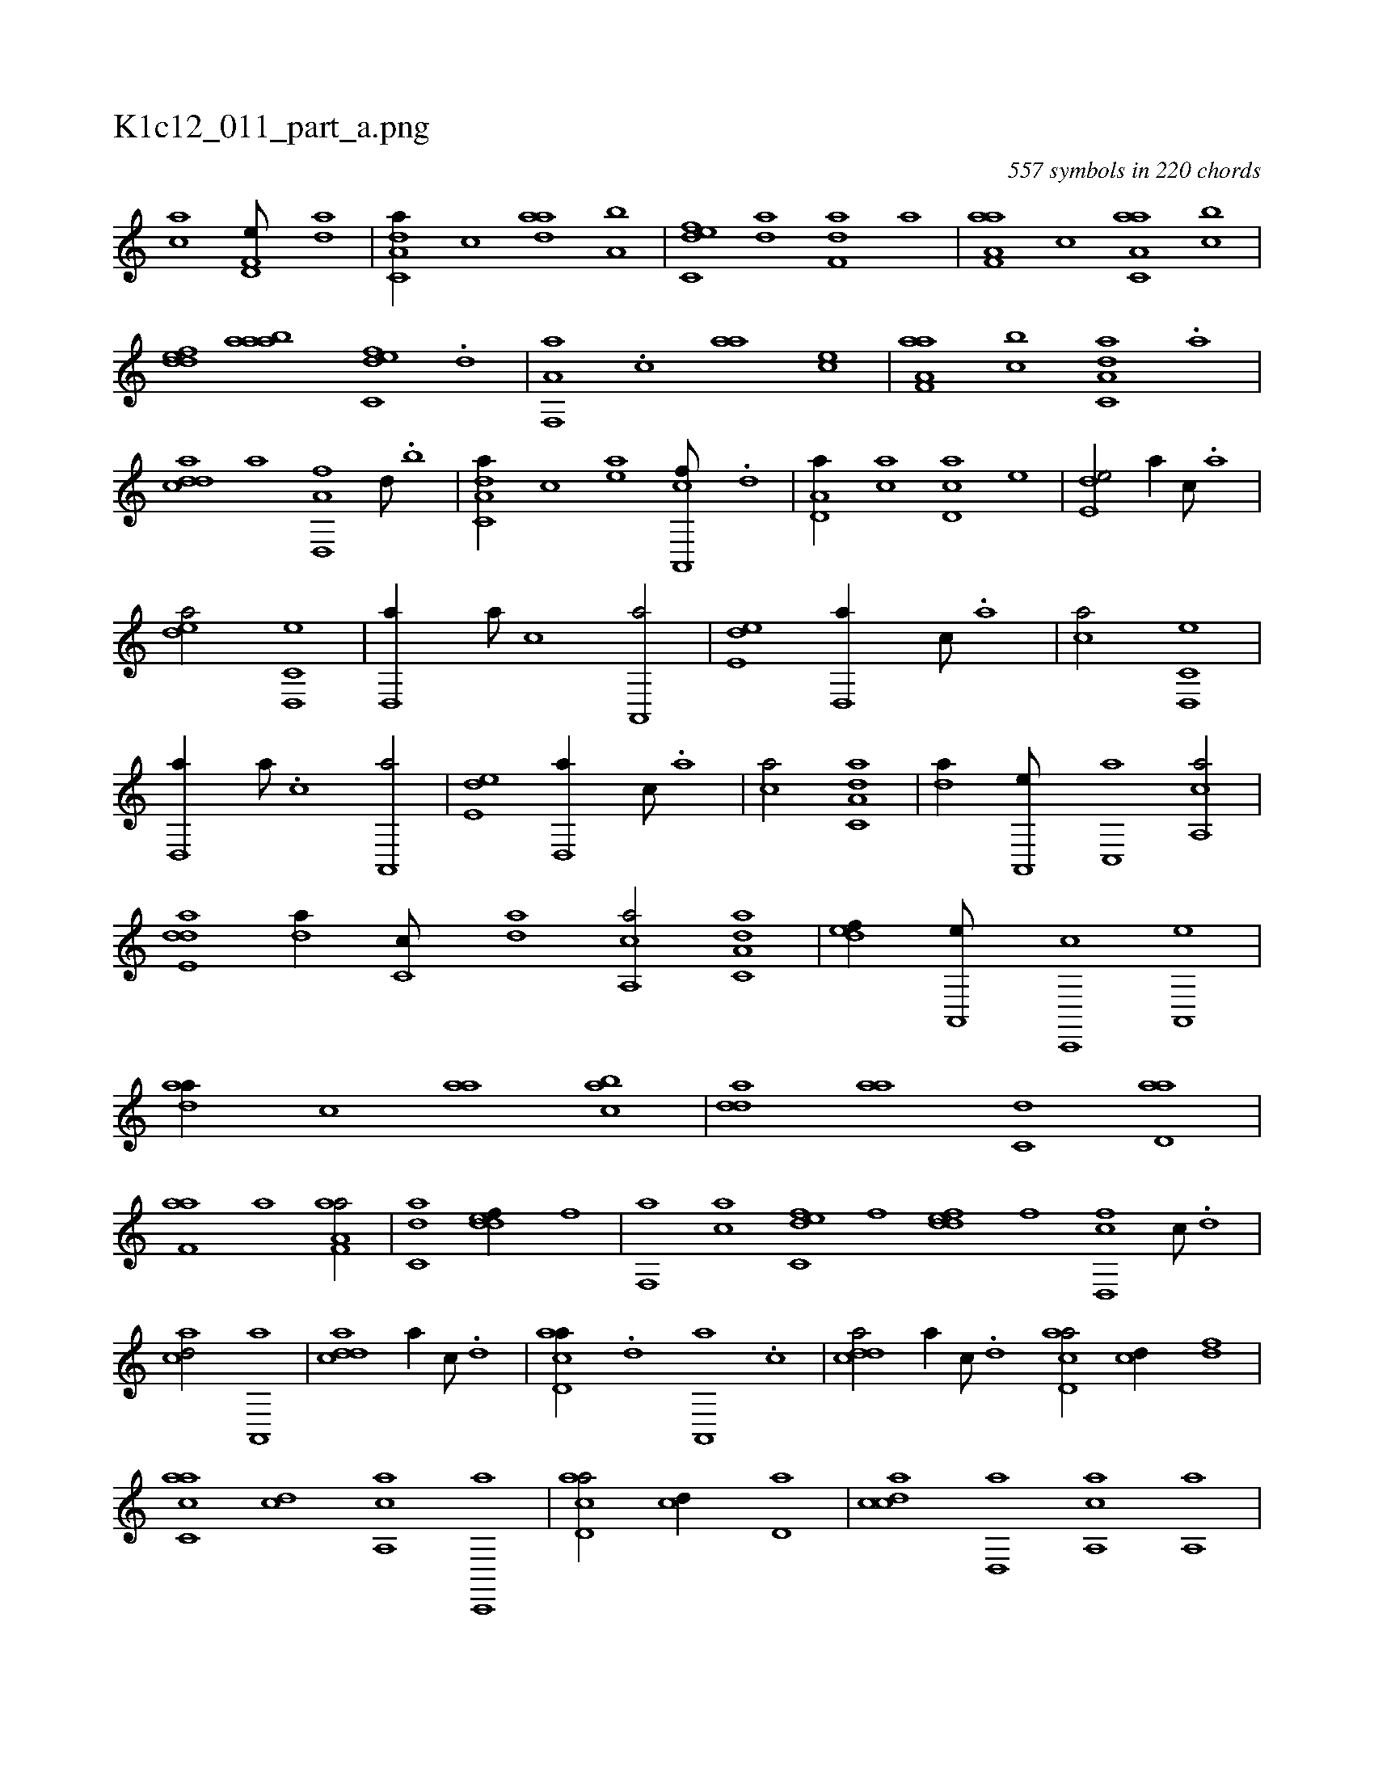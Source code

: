 X:1
%
%%titleleft true
%%tabaddflags 0
%%tabrhstyle grid
%
T:K1c12_011_part_a.png
C:557 symbols in 220 chords
L:1/1
K:italiantab
%
[,,,ac] [f,d,e///] [,da] |\
	[c,da,a//] [,,,c] [,daa] [a,b] |\
	[c,def] [da] [f,da] [h,,a] |\
	[f,aa,a] [,,,c] [c,aa,a] [,,bc] |\
	[,ddef] [aaba] [c,def] .[d] |\
	[f,,a,a] .[c] [h,,aa] [,,,ce] |\
	[f,aa,a] [,,bc] [c,da,a] .[,,a] |\
	[,ddac] [,,,a] [d,,a,f] [,,d///] .[,,b] |\
	[c,da,a//] [,,,,,c] [,,,,ae] [a,,,cf///] .[,d] |\
	[a,d,a//] [,,,ac] [,cd,a] [,,,,e] |\
	[,,de,e/] [,,,,,a//] [,,,c///] .[,,a] |
%
[,,dea/] [c,d,,e] |\
	[,,d,,a//] [a///] [c] [a,,,a/] |\
	[,,de,e] [,,d,,a//] [,,,c///] .[,,a] |\
	[,,,ca/] [c,d,,e] |\
	[,,d,,a//] [a///] .[c] [a,,,a/] |\
	[,,de,e] [,,d,,a//] [,,,c///] .[,,a] |\
	[,,,ca/] [c,da,a] |\
	[,,da//] [a,,,e///] [c,,a] [a,,ca/] |\
	[,dde,a] [,,da//] [,c,c///] [,da] [a,,ca/] [c,da,a] |\
	[,,def//] [a,,,e///] [c,,,c] [a,,,eh/] |\
	[,daa//] [,,,c] [,,aa] [,cba] |\
	[,dda] [aa] [c,d] [d,aa] |
%
[f,aa] [h,,a] [f,aa,a/] |\
	[c,da] [,ddef//] [,,,,f] |\
	[f,,a] [,,ac] [c,def] [,,,f] [,ddef] [,,,,f] [cd,,f] [,c///] .[,d] |\
	[acd/] [a,,,a] |\
	[cdda] [,,a//] [,c///] .[,d] |\
	[acd,a//] .[,d] [a,,,a] .[,c] |\
	[cdda/] [,,a//] [,c///] .[,d] [acd,a/] [,cd//] [,df] |\
	[ac,ca] [cd] [a,,ca] [c,,,a] |\
	[acd,a/] [,cd//] [,,d,a] |\
	[,cdca] [,d,,a] [a,,ca] [,a,,a] |
%
[,cd,a] [,df] [,c,,a] .[,d] |\
	[acd,a/] [cdd,,a] |\
	[aab,,c] [,dde,e] |\
	[,dfc,f] [,cdca] [,dda,a//] [,,,a] [c,,a] [,dfa] |\
	[ac,,a] [ac,,a] [cdda] [,dda] |\
	[acd,a] [acd,a] [cd,a] [,d,a] |\
	[ac,,a] [acd,a] [cdda] [,dda] |\
	[acd,a] .[,c] [cd,a] [,dfa] |\
	[acd,a] [ac,,a] [cd,a] [ddef] |\
	[acd,a] [acd,a] [cd,a] [,ddef] |\
	[acd,a] [ac,,a] [cd,a] [,ddef] |\
	[acd,a] [a,d] 
% number of items: 557



